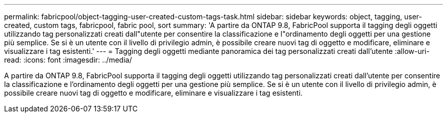 ---
permalink: fabricpool/object-tagging-user-created-custom-tags-task.html 
sidebar: sidebar 
keywords: object, tagging, user-created, custom tags, fabricpool, fabric pool, sort 
summary: 'A partire da ONTAP 9.8, FabricPool supporta il tagging degli oggetti utilizzando tag personalizzati creati dall"utente per consentire la classificazione e l"ordinamento degli oggetti per una gestione più semplice. Se si è un utente con il livello di privilegio admin, è possibile creare nuovi tag di oggetto e modificare, eliminare e visualizzare i tag esistenti.' 
---
= Tagging degli oggetti mediante panoramica dei tag personalizzati creati dall'utente
:allow-uri-read: 
:icons: font
:imagesdir: ../media/


[role="lead"]
A partire da ONTAP 9.8, FabricPool supporta il tagging degli oggetti utilizzando tag personalizzati creati dall'utente per consentire la classificazione e l'ordinamento degli oggetti per una gestione più semplice. Se si è un utente con il livello di privilegio admin, è possibile creare nuovi tag di oggetto e modificare, eliminare e visualizzare i tag esistenti.
